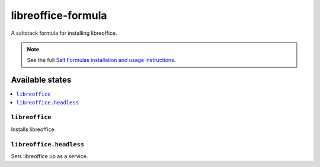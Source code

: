 ================
libreoffice-formula
================

A saltstack formula for installing libreoffice.

.. note::

    See the full `Salt Formulas installation and usage instructions
    <http://docs.saltstack.com/topics/conventions/formulas.html>`_.


Available states
================

.. contents::
    :local:

``libreoffice``
---------------

Installs libreoffice.

``libreoffice.headless``
---------------

Sets libreoffice up as a service.
